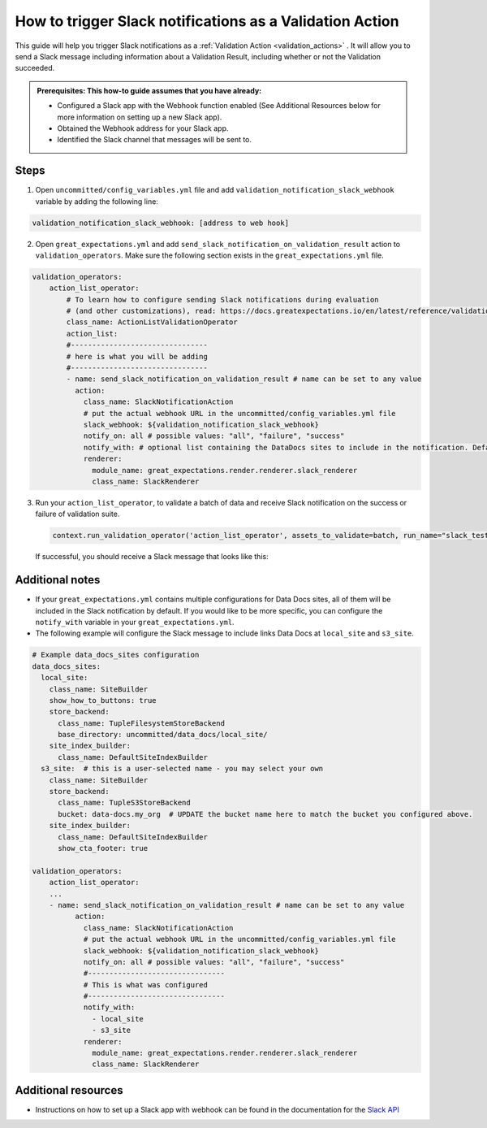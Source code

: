 .. _how_to_guides__validation__how_to_trigger_slack_notifications_as_a_validation_action:

How to trigger Slack notifications as a Validation Action
=========================================================

This guide will help you trigger Slack notifications as a :ref:`Validation Action <validation_actions>`
.  It will allow you to send a Slack message including information about a Validation Result, including whether or not the Validation succeeded.

.. admonition:: Prerequisites: This how-to guide assumes that you have already:

    - Configured a Slack app with the Webhook function enabled (See Additional Resources below for more information on setting up a new Slack app).
    - Obtained the Webhook address for your Slack app.
    - Identified the Slack channel that messages will be sent to.

Steps
-----

1. Open ``uncommitted/config_variables.yml`` file and add ``validation_notification_slack_webhook`` variable by adding the following line:

.. code-block:: yaml

    validation_notification_slack_webhook: [address to web hook]


2. Open ``great_expectations.yml`` and add ``send_slack_notification_on_validation_result`` action to ``validation_operators``. Make sure the following section exists in the ``great_expectations.yml`` file.

.. code-block:: yaml

    validation_operators:
        action_list_operator:
            # To learn how to configure sending Slack notifications during evaluation
            # (and other customizations), read: https://docs.greatexpectations.io/en/latest/reference/validation_operators/action_list_validation_operator.html
            class_name: ActionListValidationOperator
            action_list:
            #--------------------------------
            # here is what you will be adding
            #--------------------------------
            - name: send_slack_notification_on_validation_result # name can be set to any value
              action:
                class_name: SlackNotificationAction
                # put the actual webhook URL in the uncommitted/config_variables.yml file
                slack_webhook: ${validation_notification_slack_webhook}
                notify_on: all # possible values: "all", "failure", "success"
                notify_with: # optional list containing the DataDocs sites to include in the notification. Defaults to including links to all configured sites.
                renderer:
                  module_name: great_expectations.render.renderer.slack_renderer
                  class_name: SlackRenderer

3. Run your ``action_list_operator``, to validate a batch of data and receive Slack notification on the success or failure of validation suite.  

  .. code-block:: python
  
      context.run_validation_operator('action_list_operator', assets_to_validate=batch, run_name="slack_test")

  If successful, you should receive a Slack message that looks like this:

    .. image:: /images/slack_notification_example.png


Additional notes
--------------------

- If your ``great_expectations.yml`` contains multiple configurations for Data Docs sites, all of them will be included in the Slack notification by default. If you would like to be more specific, you can configure the ``notify_with`` variable in your ``great_expectations.yml``.
- The following example will configure the Slack message to include links Data Docs at ``local_site`` and ``s3_site``.

.. code-block:: yaml

    # Example data_docs_sites configuration
    data_docs_sites:
      local_site:
        class_name: SiteBuilder
        show_how_to_buttons: true
        store_backend:
          class_name: TupleFilesystemStoreBackend
          base_directory: uncommitted/data_docs/local_site/
        site_index_builder:
          class_name: DefaultSiteIndexBuilder
      s3_site:  # this is a user-selected name - you may select your own
        class_name: SiteBuilder
        store_backend:
          class_name: TupleS3StoreBackend
          bucket: data-docs.my_org  # UPDATE the bucket name here to match the bucket you configured above.
        site_index_builder:
          class_name: DefaultSiteIndexBuilder
          show_cta_footer: true

    validation_operators:
        action_list_operator:
        ...
        - name: send_slack_notification_on_validation_result # name can be set to any value
              action:
                class_name: SlackNotificationAction
                # put the actual webhook URL in the uncommitted/config_variables.yml file
                slack_webhook: ${validation_notification_slack_webhook}
                notify_on: all # possible values: "all", "failure", "success"
                #--------------------------------
                # This is what was configured
                #--------------------------------
                notify_with:
                  - local_site
                  - s3_site
                renderer:
                  module_name: great_expectations.render.renderer.slack_renderer
                  class_name: SlackRenderer


Additional resources
--------------------

- Instructions on how to set up a Slack app with webhook can be found in the documentation for the `Slack API <https://api.slack.com/messaging/webhooks#>`_

.. discourse::
    :topic_identifier: 228
